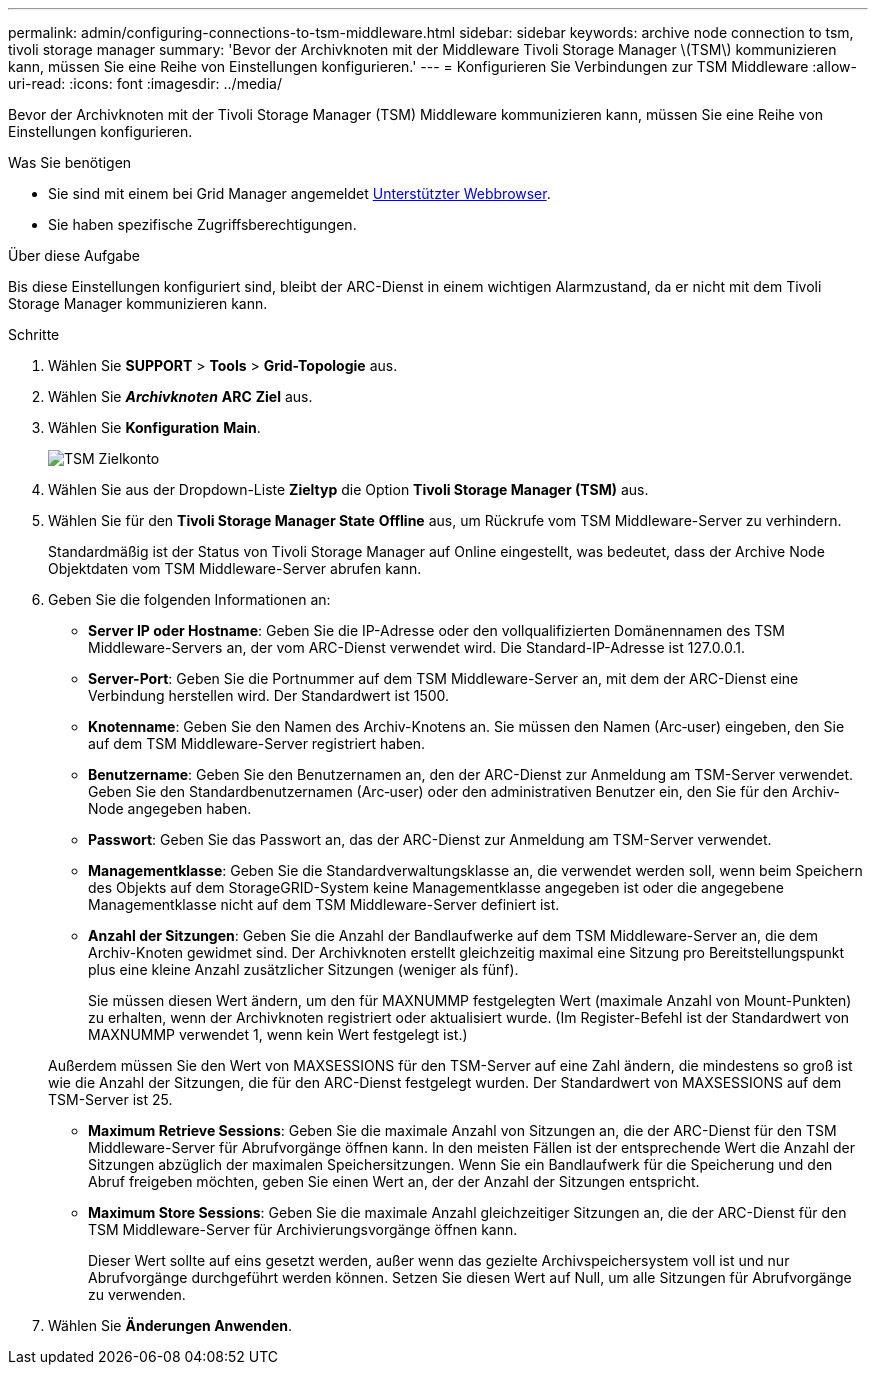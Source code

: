 ---
permalink: admin/configuring-connections-to-tsm-middleware.html 
sidebar: sidebar 
keywords: archive node connection to tsm, tivoli storage manager 
summary: 'Bevor der Archivknoten mit der Middleware Tivoli Storage Manager \(TSM\) kommunizieren kann, müssen Sie eine Reihe von Einstellungen konfigurieren.' 
---
= Konfigurieren Sie Verbindungen zur TSM Middleware
:allow-uri-read: 
:icons: font
:imagesdir: ../media/


[role="lead"]
Bevor der Archivknoten mit der Tivoli Storage Manager (TSM) Middleware kommunizieren kann, müssen Sie eine Reihe von Einstellungen konfigurieren.

.Was Sie benötigen
* Sie sind mit einem bei Grid Manager angemeldet xref:../admin/web-browser-requirements.adoc[Unterstützter Webbrowser].
* Sie haben spezifische Zugriffsberechtigungen.


.Über diese Aufgabe
Bis diese Einstellungen konfiguriert sind, bleibt der ARC-Dienst in einem wichtigen Alarmzustand, da er nicht mit dem Tivoli Storage Manager kommunizieren kann.

.Schritte
. Wählen Sie *SUPPORT* > *Tools* > *Grid-Topologie* aus.
. Wählen Sie *_Archivknoten_* *ARC* *Ziel* aus.
. Wählen Sie *Konfiguration* *Main*.
+
image::../media/configuring_tsm_middleware.gif[TSM Zielkonto]

. Wählen Sie aus der Dropdown-Liste *Zieltyp* die Option *Tivoli Storage Manager (TSM)* aus.
. Wählen Sie für den *Tivoli Storage Manager State* *Offline* aus, um Rückrufe vom TSM Middleware-Server zu verhindern.
+
Standardmäßig ist der Status von Tivoli Storage Manager auf Online eingestellt, was bedeutet, dass der Archive Node Objektdaten vom TSM Middleware-Server abrufen kann.

. Geben Sie die folgenden Informationen an:
+
** *Server IP oder Hostname*: Geben Sie die IP-Adresse oder den vollqualifizierten Domänennamen des TSM Middleware-Servers an, der vom ARC-Dienst verwendet wird. Die Standard-IP-Adresse ist 127.0.0.1.
** *Server-Port*: Geben Sie die Portnummer auf dem TSM Middleware-Server an, mit dem der ARC-Dienst eine Verbindung herstellen wird. Der Standardwert ist 1500.
** *Knotenname*: Geben Sie den Namen des Archiv-Knotens an. Sie müssen den Namen (Arc‐user) eingeben, den Sie auf dem TSM Middleware-Server registriert haben.
** *Benutzername*: Geben Sie den Benutzernamen an, den der ARC-Dienst zur Anmeldung am TSM-Server verwendet. Geben Sie den Standardbenutzernamen (Arc‐user) oder den administrativen Benutzer ein, den Sie für den Archiv-Node angegeben haben.
** *Passwort*: Geben Sie das Passwort an, das der ARC-Dienst zur Anmeldung am TSM-Server verwendet.
** *Managementklasse*: Geben Sie die Standardverwaltungsklasse an, die verwendet werden soll, wenn beim Speichern des Objekts auf dem StorageGRID-System keine Managementklasse angegeben ist oder die angegebene Managementklasse nicht auf dem TSM Middleware-Server definiert ist.
** *Anzahl der Sitzungen*: Geben Sie die Anzahl der Bandlaufwerke auf dem TSM Middleware-Server an, die dem Archiv-Knoten gewidmet sind. Der Archivknoten erstellt gleichzeitig maximal eine Sitzung pro Bereitstellungspunkt plus eine kleine Anzahl zusätzlicher Sitzungen (weniger als fünf).
+
Sie müssen diesen Wert ändern, um den für MAXNUMMP festgelegten Wert (maximale Anzahl von Mount-Punkten) zu erhalten, wenn der Archivknoten registriert oder aktualisiert wurde. (Im Register-Befehl ist der Standardwert von MAXNUMMP verwendet 1, wenn kein Wert festgelegt ist.)

+
Außerdem müssen Sie den Wert von MAXSESSIONS für den TSM-Server auf eine Zahl ändern, die mindestens so groß ist wie die Anzahl der Sitzungen, die für den ARC-Dienst festgelegt wurden. Der Standardwert von MAXSESSIONS auf dem TSM-Server ist 25.

** *Maximum Retrieve Sessions*: Geben Sie die maximale Anzahl von Sitzungen an, die der ARC-Dienst für den TSM Middleware-Server für Abrufvorgänge öffnen kann. In den meisten Fällen ist der entsprechende Wert die Anzahl der Sitzungen abzüglich der maximalen Speichersitzungen. Wenn Sie ein Bandlaufwerk für die Speicherung und den Abruf freigeben möchten, geben Sie einen Wert an, der der Anzahl der Sitzungen entspricht.
** *Maximum Store Sessions*: Geben Sie die maximale Anzahl gleichzeitiger Sitzungen an, die der ARC-Dienst für den TSM Middleware-Server für Archivierungsvorgänge öffnen kann.
+
Dieser Wert sollte auf eins gesetzt werden, außer wenn das gezielte Archivspeichersystem voll ist und nur Abrufvorgänge durchgeführt werden können. Setzen Sie diesen Wert auf Null, um alle Sitzungen für Abrufvorgänge zu verwenden.



. Wählen Sie *Änderungen Anwenden*.

